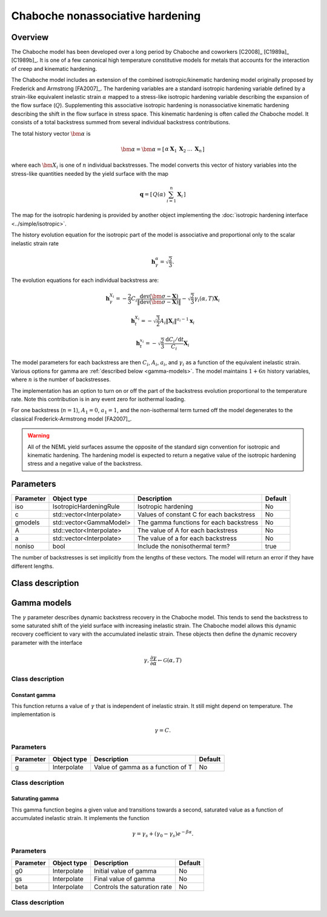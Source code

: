 Chaboche nonassociative hardening
=================================

Overview
--------

The Chaboche model has been developed over a long period by Chaboche and 
coworkers [C2008]_ [C1989a]_ [C1989b]_.
It is one of a few canonical high temperature constitutive models for
metals that accounts for the interaction of creep and kinematic hardening.

The Chaboche model includes an extension of the combined isotropic/kinematic
hardening model originally proposed by Frederick and Armstrong [FA2007]_.
The hardening variables are a standard isotropic hardening variable defined by
a strain-like equivalent inelastic strain :math:`\alpha` mapped to a 
stress-like isotropic hardening variable describing the expansion of the
flow surface (:math:`Q`).
Supplementing this associative isotropic hardening is nonassociative 
kinematic hardening describing the shift in the flow surface in stress space.
This kinematic hardening is often called *the* Chaboche model.
It consists of a total backstress summed from several individual backstress
contributions.

The total history vector :math:`\bm{\alpha}` is 

.. math::
   \bm{\alpha} = \bm{\alpha}=\left[\begin{array}{ccccc} \alpha & \boldsymbol{X}_{1} & \boldsymbol{X}_{2} & \ldots & \boldsymbol{X}_{n}\end{array}\right]

where each :math:`\bm{X}_i` is one of :math:`n` individual backstresses.
The model converts this vector of history variables into the stress-like
quantities needed by the yield surface with the map

.. math::
   \mathbf{q}=\left[\begin{array}{cc} Q\left(\alpha\right) & \sum_{i=1}^{n}\mathbf{X}_{i}\end{array}\right]

The map for the isotropic hardening is provided by another object 
implementing the :doc:`isotropic hardening interface <../simple/isotropic>`.

The history evolution equation for the isotropic part of the model is associative and proportional only to the scalar inelastic strain rate 

.. math::
   \mathbf{h}_\gamma^\alpha = \sqrt{\frac{2}{3}}.

The evolution equations for each individual backstress are:

.. math::

   \mathbf{h}_{\gamma}^{X_i} = -\frac{2}{3} C_i \frac{\operatorname{dev}\left(\bm{\sigma} - \mathbf{X}\right)}{\left\Vert \operatorname{dev}\left(\bm{\sigma} - \mathbf{X}\right) \right\Vert} - \sqrt{\frac{2}{3}} \gamma_i\left(\alpha, T \right) \mathbf{X}_i   

   \mathbf{h}_{t}^{X_i} = -\sqrt{\frac{3}{2}} A_i \left\Vert \mathbf{X}_i \right\Vert ^ {a_i - 1} \mathbf{x}_i

   \mathbf{h}_{t}^{x_i} = -\sqrt{\frac{2}{3}} \frac{\mathrm{d}C_i / \mathrm{d}t}{C_i} \mathbf{X}_i

The model parameters for each backstress are then :math:`C_i`, :math:`A_i`, :math:`a_i`, and :math:`\gamma_i` as a function of the equivalent inelastic strain.
Various options for gamma are :ref:`described below <gamma-models>`.
The model maintains :math:`1 + 6n` history variables, where :math:`n` is the number of
backstresses.

The implementation has an option to turn on or off the part of the backstress evolution proportional to the temperature rate.
Note this contribution is in any event zero for isothermal loading.

For one backstress (:math:`n=1`), :math:`A_1 = 0`, :math:`a_1 = 1`, and the 
non-isothermal term turned off the model degenerates to the classical Frederick-Armstrong model [FA2007]_.

.. WARNING::
   All of the NEML yield surfaces assume the opposite of the standard
   sign convention for isotropic and kinematic hardening.
   The hardening model is expected to return a negative value of the
   isotropic hardening stress and a negative value of the backstress.

Parameters
----------

========== ========================= ======================================== =======
Parameter  Object type               Description                              Default
========== ========================= ======================================== =======
iso        IsotropicHardeningRule    Isotropic hardening                      No
c          std::vector<Interpolate>  Values of constant C for each backstress No
gmodels    std::vector<GammaModel>   The gamma functions for each backstress  No
A          std::vector<Interpolate>  The value of A for each backstress       No
a          std::vector<Interpolate>  The value of a for each backstress       No
noniso     bool                      Include the nonisothermal term?          true
========== ========================= ======================================== =======

The number of backstresses is set implicitly from the lengths of these vectors.
The model will return an error if they have different lengths.

Class description
-----------------

.. doxygenclass:: neml::Chaboche
   :members:
   :undoc-members:

.. _gamma-models:

Gamma models
------------

The :math:`\gamma` parameter describes dynamic backstress recovery in the Chaboche model.
This tends to send the backstress to some saturated shift of the yield surface with
increasing inelastic strain.
The Chaboche model allows this dynamic recovery coefficient to vary with the accumulated
inelastic strain.
These objects then define the dynamic recovery parameter with the interface

.. math::
   \gamma, \frac{\partial\gamma}{\partial \alpha} 
   \leftarrow
   \mathcal{G}\left( \alpha, T \right)

Class description
"""""""""""""""""

.. doxygenclass:: neml::GammaModel
   :members:
   :undoc-members:

Constant gamma
^^^^^^^^^^^^^^

This function returns a value of :math:`\gamma` that is independent of inelastic strain.
It still might depend on temperature.  The implementation is

.. math::
   \gamma = C.

Parameters
""""""""""

========== ========================= ======================================== =======
Parameter  Object type               Description                              Default
========== ========================= ======================================== =======
g          Interpolate               Value of gamma as a function of T        No
========== ========================= ======================================== =======

Class description
"""""""""""""""""

.. doxygenclass:: neml::ConstantGamma
   :members:
   :undoc-members:

Saturating gamma
^^^^^^^^^^^^^^^^

This gamma function begins a given value and transitions towards a second, saturated
value as a function of accumulated inelastic strain.
It implements the function

.. math::
   \gamma = \gamma_{s} + \left(\gamma_0 - \gamma_s \right) e^{-\beta \alpha}.

Parameters 
""""""""""

========== ========================= ======================================== =======
Parameter  Object type               Description                              Default
========== ========================= ======================================== =======
g0         Interpolate               Initial value of gamma                   No
gs         Interpolate               Final value of gamma                     No
beta       Interpolate               Controls the saturation rate             No
========== ========================= ======================================== =======

Class description
"""""""""""""""""

.. doxygenclass:: neml::SatGamma
   :members:
   :undoc-members:
